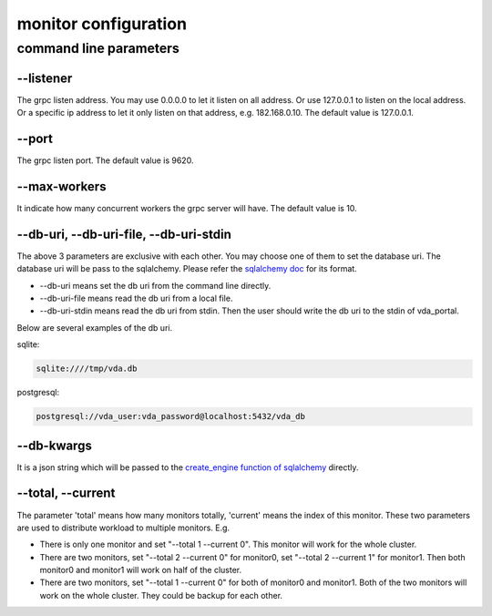 monitor configuration
=====================

command line parameters
-----------------------

\--listener
^^^^^^^^^^^
The grpc listen address. You may use 0.0.0.0 to let it listen on all
address. Or use 127.0.0.1 to listen on the local address. Or a
specific ip address to let it only listen on that address,
e.g. 182.168.0.10. The default value is 127.0.0.1.

\--port
^^^^^^^
The grpc listen port. The default value is 9620.

\--max-workers
^^^^^^^^^^^^^^
It indicate how many concurrent workers the grpc server will have. The
default value is 10.

\--db-uri, \--db-uri-file, \--db-uri-stdin
^^^^^^^^^^^^^^^^^^^^^^^^^^^^^^^^^^^^^^^^^^
The above 3 parameters are exclusive with each other. You may choose
one of them to set the database uri. The database uri will be pass to
the sqlalchemy. Please refer the
`sqlalchemy doc <https://docs.sqlalchemy.org/en/13/core/engines.html>`_
for its format.

* \--db-uri means set the db uri from the command line directly.
* \--db-uri-file means read the db uri from a local file.
* \--db-uri-stdin means read the db uri from stdin. Then the user should
  write the db uri to the stdin of vda_portal.

Below are several examples of the db uri.

sqlite:

.. code-block:: none

   sqlite:////tmp/vda.db

postgresql:

.. code-block:: none

   postgresql://vda_user:vda_password@localhost:5432/vda_db

\--db-kwargs
^^^^^^^^^^^^
It is a json string which will be passed to the
`create_engine function of sqlalchemy <https://docs.sqlalchemy.org/en/13/core/engines.html#sqlalchemy.create_engine>`_
directly.

\--total, \--current
^^^^^^^^^^^^^^^^^^^^
The parameter 'total' means how many monitors totally, 'current' means
the index of this monitor. These two parameters are used to distribute
workload to multiple monitors. E.g.

- There is only one monitor and set "--total 1 --current 0". This
  monitor will work for the whole cluster.
- There are two monitors, set "--total 2 --current 0" for monitor0,
  set "--total 2 --current 1" for monitor1. Then both monitor0 and
  monitor1 will work on half of the cluster.
- There are two monitors, set "--total 1 --current 0" for both of
  monitor0 and monitor1. Both of the two monitors will work on the
  whole cluster. They could be backup for each other.
